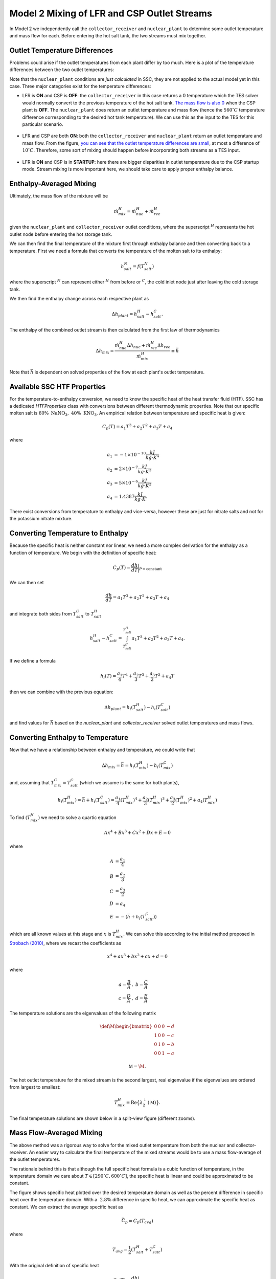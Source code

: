 .. model2mixing:

Model 2 Mixing of LFR and CSP Outlet Streams
#################################################

In Model 2 we independently call the ``collector_receiver`` and ``nuclear_plant`` to determine some outlet temperature and mass flow for each. Before entering the hot salt tank, the two streams must mix together. 

Outlet Temperature Differences
---------------------------------

Problems could arise if the outlet temperatures from each plant differ by too much. Here is a plot of the temperature differences between the two outlet temperatures:

.. image:: _static/Model2Mix__outletTdiff.png
   :target: _static/Model2Mix__outletTdiff.png

Note that the ``nuclear_plant`` conditions are *just calculated* in SSC, they are not applied to the actual model yet in this case. Three major categories exist for the temperature differences:

* LFR is **ON** and CSP is **OFF**: the ``collector_receiver`` in this case returns a 0 temperature which the TES solver would normally convert to the previous temperature of the hot salt tank. `The mass flow is also 0 <_static/Model2Mix__mdotOut_CSPonly.png>`_ when the CSP plant is **OFF**. The ``nuclear_plant`` does return an outlet temperature and mass flow (hence the :math:`560^\circ C` temperature difference corresponding to the desired hot tank temperature).  We can use this as the input to the TES for this particular scenario.

   ::

* LFR and CSP are both **ON**:  both the ``collector_receiver`` and ``nuclear_plant`` return an outlet temperature and mass flow. From the figure, `you can see that the outlet temperature differences are small <_static/Model2Mix__outletTdiff_zoomed.png>`_, at most a difference of :math:`10^\circ C`. Therefore, some sort of mixing should happen before incorporating both streams as a TES input.

   ::

* LFR is **ON** and CSP is in **STARTUP**: here there are bigger disparities in outlet temperature due to the CSP startup mode. Stream mixing is more important here, we should take care to apply proper enthalpy balance. 


Enthalpy-Averaged Mixing
---------------------------------

Ultimately, the mass flow of the mixture will be 

.. math:: 

   \dot{m}_{mix}^H = \dot{m}_{nuc}^H + \dot{m}_{rec}^H

given the ``nuclear_plant`` and ``collector_receiver`` outlet conditions, where the superscript :math:`{}^H` represents the hot outlet node before entering the hot storage tank.

We can then find the final temperature of the mixture first through enthalpy balance and then converting back to a temperature. First we need a formula that converts the temperature of the molten salt to its enthalpy:

.. math:: 

   h_{salt}^N = f(T_{salt}^N)

where the superscript :math:`{}^N` can represent either :math:`{}^H` from before or :math:`{}^C`, the cold inlet node just after leaving the cold storage tank.

We then find the enthalpy change across each respective plant as

.. math:: 

   \Delta h_{plant} = h_{salt}^H - h_{salt}^C.

The enthalpy of the combined outlet stream is then calculated from the first law of thermodynamics

.. math:: 

   \Delta h_{mix} = \frac{\dot{m}_{nuc}^H \Delta h_{nuc} + \dot{m}_{rec}^H \Delta h_{rec}}{\dot{m}_{mix}^H} \equiv \bar{h}

Note that :math:`\bar{h}` is dependent on solved properties of the flow at each plant's outlet temperature.


Available SSC HTF Properties
---------------------------------

For the temperature-to-enthalpy conversion, we need to know the specific heat of the heat transfer fluid (HTF). SSC has a dedicated `HTFProperties` class with conversions between different thermodynamic properties. Note that our specific molten salt is :math:`60 \% \ \text{NaNO}_3, \ 40\% \ \text{KNO}_3`. An empirical relation between temperature and specific heat is given:

.. math:: 

   C_p(T) = a_1 T^3 + a_2 T^2 + a_3 T + a_4
   
where 

.. math::
   \begin{align}
      a_1 &= -1\times 10^{-10} \frac{kJ}{kg \cdot K^4} \\
      a_2 &= 2\times 10^{-7} \frac{kJ}{kg \cdot K^3} \\
      a_3 &= 5\times 10^{-6} \frac{kJ}{kg \cdot K^2} \\
      a_4 &= 1.4387  \frac{kJ}{kg \cdot K}.
   \end{align}
	
There exist conversions from temperature to enthalpy and vice-versa, however these are just for nitrate salts and not for the potassium nitrate mixture.

Converting Temperature to Enthalpy
------------------------------------

Because the specific heat is neither constant nor linear, we need a more complex derivation for the enthalpy as a function of temperature.
We begin with the definition of specific heat:

.. math::

   C_p(T) = \frac{dh}{dT} \bigg|_{P=\text{constant}}

We can then set 

.. math::

   \frac{dh}{dT} = a_1 T^3 + a_2 T^2 + a_3 T + a_4

and integrate both sides from :math:`T_{salt}^C` to :math:`T_{salt}^H`

.. math::

   h_{salt}^H - h_{salt}^C = \int^{T_{salt}^H}_{T_{salt}^C} a_1 T^3 + a_2 T^2 + a_3 T + a_4.

If we define a formula

.. math::

   h_i (T) = \frac{a_1}{4} T^4 + \frac{a_2}{3} T^3 + \frac{a_3}{2} T^2 + a_4 T
   
then we can combine with the previous equation:

.. math::

   \Delta h_{plant} = h_i(T_{salt}^H) - h_i(T_{salt}^C)

and find values for :math:`\bar{h}` based on the `nuclear_plant` and `collector_receiver` solved outlet temperatures and mass flows.


Converting Enthalpy to Temperature
------------------------------------

Now that we have a relationship between enthalpy and temperature, we could write that 

.. math::
  
   \Delta h_{mix} = \bar{h} =  h_i(T_{mix}^H) - h_i(T_{mix}^C)
 
and, assuming that :math:`T_{mix}^C = T_{salt}^C` (which we assume is the same for both plants),

.. math::
  
   h_i(T_{mix}^H) = \bar{h} + h_i(T_{salt}^C) = \frac{a_1}{4} ({T_{mix}^H})^4 + \frac{a_2}{3} ({T_{mix}^H})^3 + \frac{a_3}{2} ({T_{mix}^H})^2 + a_4 ({T_{mix}^H})

To find :math:`({T_{mix}^H})` we need to solve a quartic equation

.. math::

   Ax^4 + Bx^3 + Cx^2 + Dx + E = 0
   
where

.. math::
   \begin{align}
      A &= \frac{a_1}{4} \\
      B &= \frac{a_2}{3} \\
      C &= \frac{a_3}{2} \\
      D &= a_4 \\
      E &= -(\bar{h} + h_i(T_{salt}^C))
   \end{align}

which are all known values at this stage and :math:`x` is :math:`{T_{mix}^H}`. We can solve this according to the initial method proposed in `Strobach (2010) <http://dx.doi.org/10.1016/j.cam.2010.04.015>`_, where we recast the coefficients as

.. math::

   x^4 + ax^3 + bx^2 + cx + d = 0

where 

.. math::
   \begin{align}
      a = \frac{B}{A} &, \ b = \frac{C}{A} \\
      c = \frac{D}{A} &, \ d = \frac{E}{A}
   \end{align}
   
The temperature solutions are the eigenvalues of the following matrix

.. math::

   \def\M{
     \begin{bmatrix}
     0 & 0 & 0 & -d \\
     1 & 0 & 0 & -c \\
     0 & 1 & 0 & -b \\
     0 & 0 & 1 & -a
     \end{bmatrix}
   }
   
   \mathbb{M} = \M.

The hot outlet temperature for the mixed stream is the second largest, real eigenvalue if the eigenvalues are ordered from largest to smallest:

.. math::

   T_{mix}^H = \text{Re}\big\{\lambda^{\downarrow}_{2}(\mathbb{M})\big\}.
   
The final temperature solutions are shown below in a split-view figure (different zooms).
   
.. image:: _static/Model2Mix__quarticSolved.png
   :target: _static/Model2Mix__quarticSolved.png
 
Mass Flow-Averaged Mixing
------------------------------------

The above method was a rigorous way to solve for the mixed outlet temperature from both the nuclear and collector-receiver. An easier way to calculate the final temperature of the mixed streams would be to use a mass flow-average of the outlet temperatures. 

The rationale behind this is that although the full specific heat formula is a cubic function of temperature, in the temperature domain we care about :math:`T \in [290^\circ C, 600^\circ C]`, the specific heat is linear and could be approximated to be constant. 

.. image:: _static/Model2Mix__cp_over_T.png
   :target: _static/Model2Mix__cp_over_T.png
   
The figure shows specific heat plotted over the desired temperature domain as well as the percent difference in specific heat over the temperature domain. With a :math:`~ 2.8 \%` difference in specific heat, we can approximate the specific heat as constant. We can extract the average specific heat as

.. math::

   \bar{C_p} = C_p(T_{avg})

where

.. math::

   T_{avg} = \frac{1}{2}(T_{salt}^H+T_{salt}^C)

With the original definition of specific heat

.. math::

   C_p(T) = \frac{dh}{dT} \bigg|_{P=\text{constant}}

we find that

.. math::

   \Delta h_{plant} = \bar{C_p}(T_{salt}^H - T_{salt}^C) = \bar{C_p} \Delta T_{salt}.

From the same enthalpy-mixing definition above

.. math::

   \Delta h_{mix} = \frac{\dot{m}_{nuc}^H \Delta h_{nuc} + \dot{m}_{rec}^H \Delta h_{rec}}{\dot{m}_{mix}^H} = \frac{\bar{C_p} \Delta T_{nuc} + \bar{C_p} \Delta T_{rec}}{\dot{m}_{mix}^H}.

We then replace the left-hand side of the equation above with

.. math::

   \Delta h_{mix} = \bar{C_p} \Delta T_{mix}.
   
Combining the two equations, cancelling out specific heat, and assuming that the reference temperature in each :math:`\Delta T_{salt}` is the same :math:`T_{salt}^C` for each instance, we get

.. math::

   T_{mix}^H = \frac{\dot{m}_{nuc}^H T_{nuc}^H + \dot{m}_{rec}^H T_{rec}^H}{\dot{m}_{mix}^H}.

Plotting the difference between this mass flow-averaged and the previous enthalpy-averaged outlet temperatures for the mixed streams, we get

.. image:: _static/Model2Mix__enthalpyVsMassFlowAveragedSolutions.png
   :target: _static/Model2Mix__enthalpyVsMassFlowAveragedSolutions.png

Since the results are off on the order of milli-Kelvin, we can choose to use the mass flow-averaged solutions in the full implementation without loss in accuracy. 
